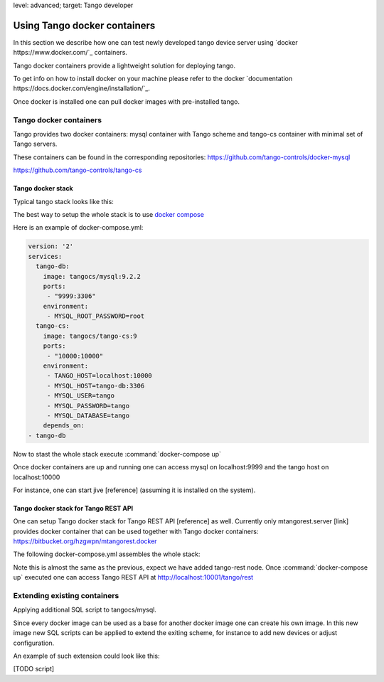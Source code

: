 level: advanced; target: Tango developer


Using Tango docker containers
=============================

In this section we describe how one can test newly developed tango device server using `docker https://www.docker.com/`_ containers.

Tango docker containers provide a lightweight solution for deploying tango.

To get info on how to install docker on your machine please refer to the docker `documentation https://docs.docker.com/engine/installation/`_.

Once docker is installed one can pull docker images with pre-installed tango.

Tango docker containers
-----------------------

Tango provides two docker containers: mysql container with Tango scheme and tango-cs container with minimal set of Tango servers.

These containers can be found in the corresponding repositories:
https://github.com/tango-controls/docker-mysql


https://github.com/tango-controls/tango-cs


Tango docker stack
~~~~~~~~~~~~~~~~~~

Typical tango stack looks like this:

.. image:: testing-tango-using-docker/tango-stack.png

The best way to setup the whole stack is to use `docker compose <https://docs.docker.com/compose/>`_

Here is an example of docker-compose.yml:

.. code-block:: yaml

    version: '2'
    services:
      tango-db:
        image: tangocs/mysql:9.2.2
        ports:
         - "9999:3306"
        environment:
         - MYSQL_ROOT_PASSWORD=root
      tango-cs:
        image: tangocs/tango-cs:9
        ports:
         - "10000:10000"
        environment:
         - TANGO_HOST=localhost:10000
         - MYSQL_HOST=tango-db:3306
         - MYSQL_USER=tango
         - MYSQL_PASSWORD=tango
         - MYSQL_DATABASE=tango
        depends_on:
    - tango-db

Now to stast the whole stack execute :command:`docker-compose up`

Once docker containers are up and running one can access mysql on localhost:9999 and the tango host on localhost:10000

For instance, one can start jive [reference] (assuming it is installed on the system).

Tango docker stack for Tango REST API
~~~~~~~~~~~~~~~~~~~~~~~~~~~~~~~~~~~~~

One can setup Tango docker stack for Tango REST API [reference] as well. Currently only mtangorest.server [link] provides docker container that can be used together with Tango docker containers:
https://bitbucket.org/hzgwpn/mtangorest.docker

The following docker-compose.yml assembles the whole stack:

.. code-block:: yaml
    version: '2'
    services:
      tango-db:
        image: tangocs/mysql:9.2.2
        ports:
         - "9999:3306"
        environment:
         - MYSQL_ROOT_PASSWORD=root
      tango-cs:
        image: tangocs/tango-cs:9
        ports:
         - "10000:10000"
        environment:
         - TANGO_HOST=localhost:10000
         - MYSQL_HOST=tango-db:3306
         - MYSQL_USER=tango
         - MYSQL_PASSWORD=tango
         - MYSQL_DATABASE=tango
        links:
         - "tango-db:localhost"
        depends_on:
         - tango-db
      tango-rest:
         image: hzgde/mtangorest.docker:rc4
         ports:
          - "10001:10001"
         environment:
          - TANGO_HOST=tango-cs:10000
         links:
          - "tango-cs:localhost"
         depends_on:
    - tango-cs

Note this is almost the same as the previous, expect we have added tango-rest node. Once :command:`docker-compose up` executed one can access Tango REST API at http://localhost:10001/tango/rest


Extending existing containers
-----------------------------

Applying additional SQL script to tangocs/mysql.

Since every docker image can be used as a base for another docker image one can create his own image. In this new image new SQL scripts can be applied to extend the exiting scheme, for instance to add new devices or adjust configuration.

An example of such extension could look like this:

[TODO script]